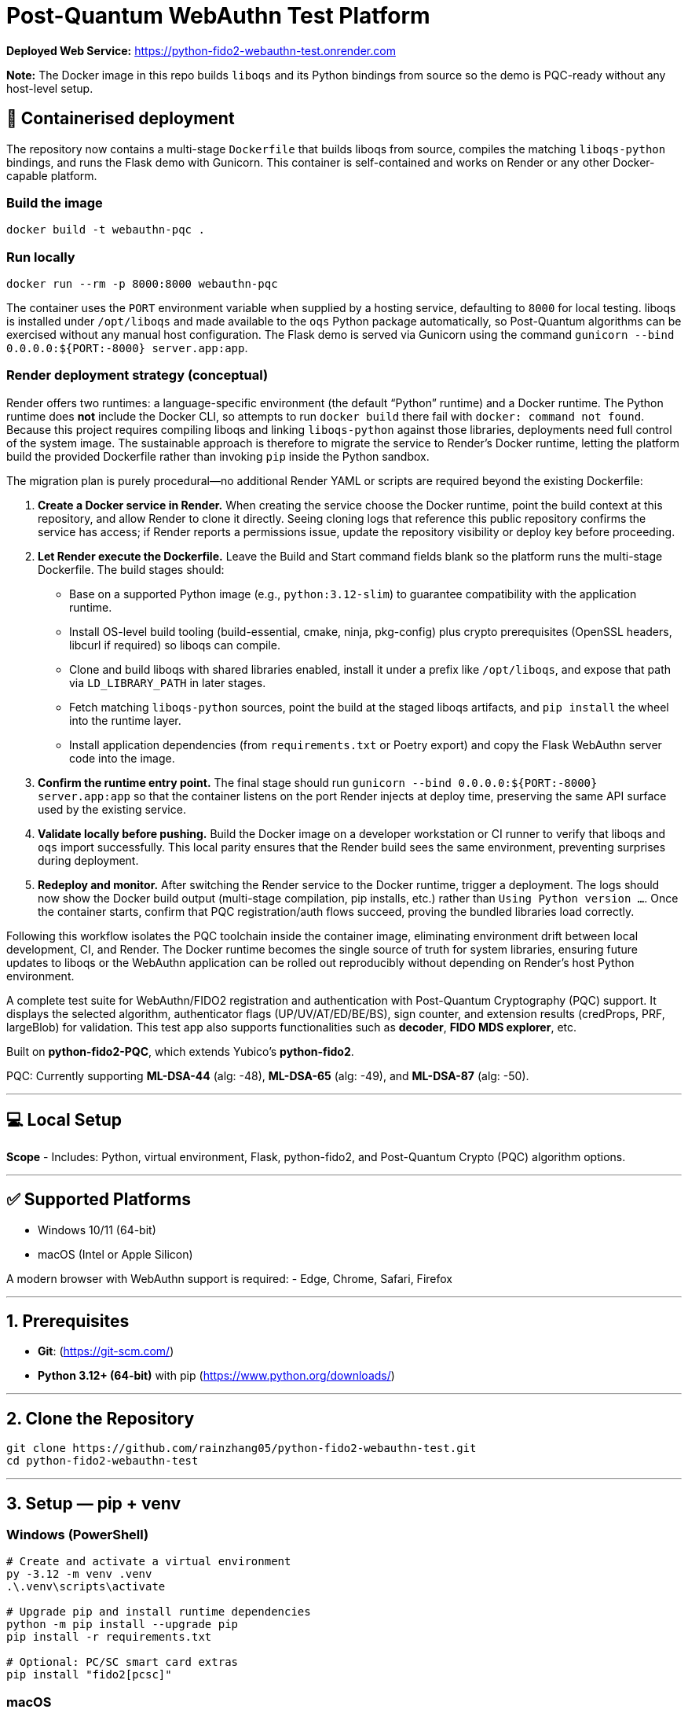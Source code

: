 # Post-Quantum WebAuthn Test Platform

**Deployed Web Service:**  https://python-fido2-webauthn-test.onrender.com

**Note:** The Docker image in this repo builds `liboqs` and its Python bindings from source so the
demo is PQC-ready without any host-level setup.

== 🚢 Containerised deployment

The repository now contains a multi-stage `Dockerfile` that builds liboqs from source, compiles the
matching `liboqs-python` bindings, and runs the Flask demo with Gunicorn.  This container is
self-contained and works on Render or any other Docker-capable platform.

=== Build the image

[,shell]
----
docker build -t webauthn-pqc .
----

=== Run locally

[,shell]
----
docker run --rm -p 8000:8000 webauthn-pqc
----

The container uses the `PORT` environment variable when supplied by a hosting service, defaulting to
`8000` for local testing.  liboqs is installed under `/opt/liboqs` and made available to the
`oqs` Python package automatically, so Post-Quantum algorithms can be exercised without any manual
host configuration.  The Flask demo is served via Gunicorn using the command
`gunicorn --bind 0.0.0.0:${PORT:-8000} server.app:app`.

=== Render deployment strategy (conceptual)

Render offers two runtimes: a language-specific environment (the default “Python” runtime) and a
Docker runtime. The Python runtime does **not** include the Docker CLI, so attempts to run
`docker build` there fail with `docker: command not found`. Because this project requires compiling
liboqs and linking `liboqs-python` against those libraries, deployments need full control of the
system image. The sustainable approach is therefore to migrate the service to Render's Docker
runtime, letting the platform build the provided Dockerfile rather than invoking `pip` inside the
Python sandbox.

The migration plan is purely procedural—no additional Render YAML or scripts are required beyond
the existing Dockerfile:

1. **Create a Docker service in Render.** When creating the service choose the Docker runtime, point
   the build context at this repository, and allow Render to clone it directly. Seeing cloning logs
   that reference this public repository confirms the service has access; if Render reports a
   permissions issue, update the repository visibility or deploy key before proceeding.
2. **Let Render execute the Dockerfile.** Leave the Build and Start command fields blank so the
   platform runs the multi-stage Dockerfile. The build stages should:
   * Base on a supported Python image (e.g., `python:3.12-slim`) to guarantee compatibility with the
     application runtime.
   * Install OS-level build tooling (build-essential, cmake, ninja, pkg-config) plus crypto
     prerequisites (OpenSSL headers, libcurl if required) so liboqs can compile.
   * Clone and build liboqs with shared libraries enabled, install it under a prefix like
     `/opt/liboqs`, and expose that path via `LD_LIBRARY_PATH` in later stages.
   * Fetch matching `liboqs-python` sources, point the build at the staged liboqs artifacts, and
     `pip install` the wheel into the runtime layer.
   * Install application dependencies (from `requirements.txt` or Poetry export) and copy the Flask
     WebAuthn server code into the image.
3. **Confirm the runtime entry point.** The final stage should run
   `gunicorn --bind 0.0.0.0:${PORT:-8000} server.app:app` so that the container listens on the port
   Render injects at deploy time, preserving the same API surface used by the existing service.
4. **Validate locally before pushing.** Build the Docker image on a developer workstation or CI
   runner to verify that liboqs and `oqs` import successfully. This local parity ensures that the
   Render build sees the same environment, preventing surprises during deployment.
5. **Redeploy and monitor.** After switching the Render service to the Docker runtime, trigger a
   deployment. The logs should now show the Docker build output (multi-stage compilation, pip
   installs, etc.) rather than `Using Python version …`. Once the container starts, confirm that
   PQC registration/auth flows succeed, proving the bundled libraries load correctly.

Following this workflow isolates the PQC toolchain inside the container image, eliminating
environment drift between local development, CI, and Render. The Docker runtime becomes the single
source of truth for system libraries, ensuring future updates to liboqs or the WebAuthn application
can be rolled out reproducibly without depending on Render's host Python environment.

A complete test suite for WebAuthn/FIDO2 registration and authentication with Post-Quantum Cryptography (PQC) support.
It displays the selected algorithm, authenticator flags (UP/UV/AT/ED/BE/BS), sign counter, and extension results (credProps, PRF, largeBlob) for validation.  
This test app also supports functionalities such as **decoder**, **FIDO MDS explorer**, etc.  

Built on **python-fido2-PQC**, which extends Yubico’s **python-fido2**.  

PQC: Currently supporting **ML-DSA-44** (alg: -48), **ML-DSA-65** (alg: -49), and **ML-DSA-87** (alg: -50). 

---

## 💻 Local Setup

**Scope**
- Includes: Python, virtual environment, Flask, python-fido2, and Post-Quantum Crypto (PQC) algorithm options.

---

## ✅ Supported Platforms

- Windows 10/11 (64-bit)  
- macOS (Intel or Apple Silicon)  

A modern browser with WebAuthn support is required:
- Edge, Chrome, Safari, Firefox

---

## 1. Prerequisites

- **Git**: (https://git-scm.com/)  
- **Python 3.12+ (64-bit)** with pip (https://www.python.org/downloads/)

---

## 2. Clone the Repository

```bash
git clone https://github.com/rainzhang05/python-fido2-webauthn-test.git
cd python-fido2-webauthn-test
```

---

## 3. Setup — pip + venv

### Windows (PowerShell)

```powershell
# Create and activate a virtual environment
py -3.12 -m venv .venv
.\.venv\scripts\activate

# Upgrade pip and install runtime dependencies
python -m pip install --upgrade pip
pip install -r requirements.txt

# Optional: PC/SC smart card extras
pip install "fido2[pcsc]"
```

### macOS

```bash
# Create and activate a virtual environment
python3 -m venv .venv
source .venv/bin/activate

# Upgrade pip and install runtime dependencies
python -m pip install --upgrade pip
pip install -r requirements.txt

# Optional: PC/SC smart card extras
pip install "fido2[pcsc]"
```

## 🔐 PQC Setup

### 1. Activate Your Python Virtual Environment

**Windows (PowerShell):**
```powershell
.\.venv\scripts\activate
```

**macOS:**
```bash
source .venv/bin/activate
```

### 2. Install PQC Cryptography Libraries

**Using pip / virtualenv**
```bash
pip install ".[pqc]"
python -c "import oqs"
```
### 3. Install Open Quantum Safe (OQS) Libraries: 

#### Install `liboqs`

##### Windows

```powershell
# Clone liboqs
git clone --branch main https://github.com/open-quantum-safe/liboqs.git
cd liboqs

# Configure build
cmake -S . -B build -DOQS_BUILD_SHARED_LIBS=ON -DOQS_USE_OPENSSL=OFF

# Build in Release mode
cmake --build build --config Release
```
Output: build\bin\Release\oqs.dll

Copy the DLL into your Python venv so oqs can find it:

```
copy build\bin\Release\oqs.dll C:\path\to\your\venv\Lib\site-packages\oqs\
```

Or add the folder to your PATH.

##### macOS
```
# Clone liboqs
git clone --branch main https://github.com/open-quantum-safe/liboqs.git
cd liboqs

# Configure and build
cmake -S . -B build -DOQS_BUILD_SHARED_LIBS=ON -DOQS_USE_OPENSSL=OFF
cmake --build build --config Release
```

Output: build/lib/liboqs.dylib

Copy to your venv:

```
cp build/lib/liboqs.dylib /path/to/venv/lib/python3.X/site-packages/oqs/
```

Or add to DYLD_LIBRARY_PATH:

```
export DYLD_LIBRARY_PATH=$PWD/build/lib:$DYLD_LIBRARY_PATH
```

#### 4. Install liboqs-python

Make sure you already built and installed **liboqs** (the C library).  
Now, clone and install the Python wrapper:

```bash
# Go to home directory
cd ~

# Clone liboqs-python
git clone https://github.com/open-quantum-safe/liboqs-python.git
cd liboqs-python

# Install into your active virtual environment
pip install .
```

#### Step 2. Verify Installation

From your **project root** (where your `.venv` is located):

```bash
cd ~/IdeaProjects/python-fido2-webauthn-test
python -c "import oqs; print(oqs.get_version()); print(oqs.get_enabled_sigs())"
```

If installed correctly, you should see something like: 
```
0.14.0-dev
['ML-DSA-44', 'ML-DSA-65', 'ML-DSA-87', ...]
```
This indicates the version number and supported algorithms. Make sure all PQC algorithm that you would like to use appears in the list above. 

---

## 🔒 mkcert Setup for Local HTTPS

### 1. Install mkcert

#### Windows
```bash
# Install Chocolatey
Set-ExecutionPolicy Bypass -Scope Process -Force; `
  [System.Net.ServicePointManager]::SecurityProtocol = `
  [System.Net.ServicePointManager]::SecurityProtocol -bor 3072; `
  iex ((New-Object System.Net.WebClient).DownloadString('https://community.chocolatey.org/install.ps1'))
# Install mkcert via Chocolatey
choco install mkcert -y
```

#### macOS
```bash
brew install mkcert
brew install nss   # required for Firefox users
mkcert -install
```

---

### 2. Generate Certificates

**Windows (PowerShell)**
```powershell
cd C:\path\to\your\project
mkcert localhost 127.0.0.1 ::1
```

**macOS (Terminal)**
```bash
cd /path/to/your/project
mkcert localhost 127.0.0.1 ::1
```

⚠️ Important:
- WebAuthn works on `localhost`, **not** `127.0.0.1`.  
- Rename files to:
  - `localhost+1.pem`  
  - `localhost+1-key.pem`  
  Otherwise, the program will fail to run.

---

## 🚀 Quickstart

### 1. Create and Activate Virtual Environment

**Windows (PowerShell)**
```powershell
py -3 -m venv .venv
.\.venv\scripts\activate
```

**macOS**
```bash
python3 -m venv .venv
source .venv/bin/activate
```

---

### 2. Run the Server

```bash
python server/server/app.py
```

Expected output:
```
Running on https://localhost:5000/
```

Click the link to open the test app in your browser.

---

## 📝 Notes

- Credentials are saved as `.pkl` files in:  
  `server/server`  
- Deleting credentials in the test app will also delete the corresponding `.pkl` file locally.

---
